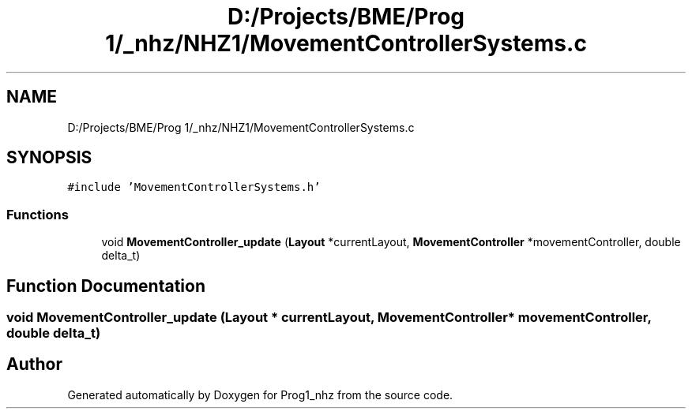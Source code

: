 .TH "D:/Projects/BME/Prog 1/_nhz/NHZ1/MovementControllerSystems.c" 3 "Sat Nov 27 2021" "Version 1.02" "Prog1_nhz" \" -*- nroff -*-
.ad l
.nh
.SH NAME
D:/Projects/BME/Prog 1/_nhz/NHZ1/MovementControllerSystems.c
.SH SYNOPSIS
.br
.PP
\fC#include 'MovementControllerSystems\&.h'\fP
.br

.SS "Functions"

.in +1c
.ti -1c
.RI "void \fBMovementController_update\fP (\fBLayout\fP *currentLayout, \fBMovementController\fP *movementController, double delta_t)"
.br
.in -1c
.SH "Function Documentation"
.PP 
.SS "void MovementController_update (\fBLayout\fP * currentLayout, \fBMovementController\fP * movementController, double delta_t)"

.SH "Author"
.PP 
Generated automatically by Doxygen for Prog1_nhz from the source code\&.
